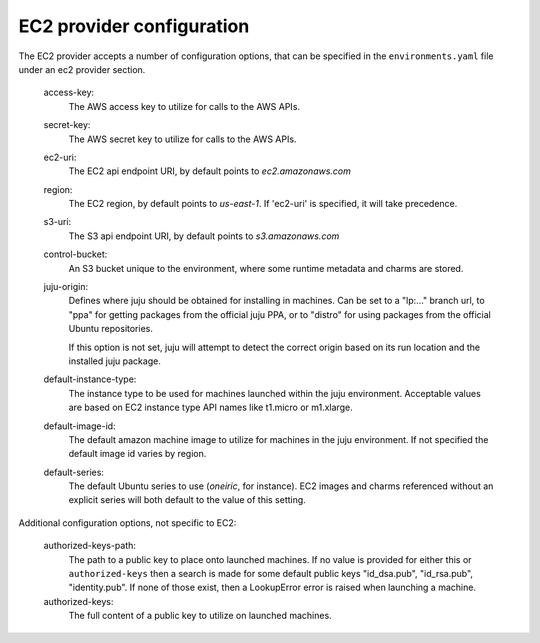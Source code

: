 EC2 provider configuration
--------------------------

The EC2 provider accepts a number of configuration options, that can
be specified in the ``environments.yaml`` file under an ec2 provider section.

    access-key:
        The AWS access key to utilize for calls to the AWS APIs.

    secret-key:
        The AWS secret key to utilize for calls to the AWS APIs.

    ec2-uri:
        The EC2 api endpoint URI, by default points to `ec2.amazonaws.com`

    region:
        The EC2 region, by default points to `us-east-1`. If 'ec2-uri' is
        specified, it will take precedence.

    s3-uri:
        The S3 api endpoint URI, by default points to `s3.amazonaws.com`

    control-bucket:
        An S3 bucket unique to the environment, where some runtime metadata and
        charms are stored.

    juju-origin:
        Defines where juju should be obtained for installing in
        machines. Can be set to a "lp:..." branch url, to "ppa" for
        getting packages from the official juju PPA, or to "distro"
        for using packages from the official Ubuntu repositories.

        If this option is not set, juju will attempt to detect the
        correct origin based on its run location and the installed
        juju package.

    default-instance-type:
        The instance type to be used for machines launched within the juju
	environment. Acceptable values are based on EC2 instance type API names
	like t1.micro or m1.xlarge.

    default-image-id:
        The default amazon machine image to utilize for machines in the
        juju environment. If not specified the default image id varies by
        region.

    default-series:
        The default Ubuntu series to use (`oneiric`, for instance). EC2 images
        and charms referenced without an explicit series will both default to
        the value of this setting.

Additional configuration options, not specific to EC2:

    authorized-keys-path:
        The path to a public key to place onto launched machines. If no value
        is provided for either this or ``authorized-keys`` then a search is
        made for some default public keys "id_dsa.pub", "id_rsa.pub",
        "identity.pub". If none of those exist, then a LookupError error is
        raised when launching a machine.

    authorized-keys:
        The full content of a public key to utilize on launched machines.


